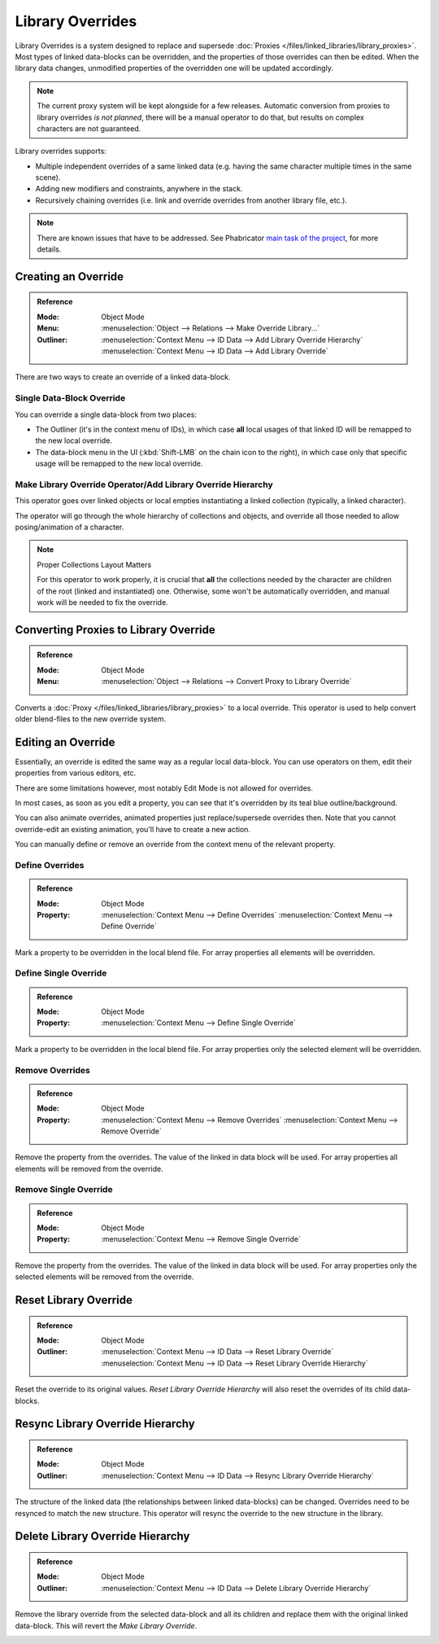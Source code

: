 
*****************
Library Overrides
*****************

Library Overrides is a system designed to replace and
supersede :doc:`Proxies </files/linked_libraries/library_proxies>`.
Most types of linked data-blocks can be overridden, and the properties of those overrides
can then be edited. When the library data changes, unmodified properties of the overridden one
will be updated accordingly.

.. note::

   The current proxy system will be kept alongside for a few releases.
   Automatic conversion from proxies to library overrides *is not planned*,
   there will be a manual operator to do that, but results on complex characters are not guaranteed.

Library overrides supports:

- Multiple independent overrides of a same linked data (e.g. having the same character multiple times in the same scene).
- Adding new modifiers and constraints, anywhere in the stack.
- Recursively chaining overrides (i.e. link and override overrides from another library file, etc.).

.. - Overriding many more types of data-blocks, and selectively edit some of their properties
   (e.g. materials, textures...).

.. note::

   There are known issues that have to be addressed. See Phabricator `main task of the project
   <https://developer.blender.org/T73318>`__, for more details.


Creating an Override
====================

.. admonition:: Reference
   :class: refbox

   :Mode:      Object Mode
   :Menu:      :menuselection:`Object --> Relations --> Make Override Library...`
   :Outliner:  :menuselection:`Context Menu --> ID Data --> Add Library Override Hierarchy`
               :menuselection:`Context Menu --> ID Data --> Add Library Override`

There are two ways to create an override of a linked data-block.

Single Data-Block Override
--------------------------

You can override a single data-block from two places:

- The Outliner (it's in the context menu of IDs), in which case **all** local usages
  of that linked ID will be remapped to the new local override.
- The data-block menu in the UI (:kbd:`Shift-LMB` on the chain icon to the right),
  in which case only that specific usage will be remapped to the new local override.

.. _bpy.ops.object.make_override_library:

Make Library Override Operator/Add Library Override Hierarchy
-------------------------------------------------------------

This operator goes over linked objects or local empties instantiating a linked collection
(typically, a linked character).

The operator will go through the whole hierarchy
of collections and objects, and override all those needed to allow posing/animation of a character.

.. note:: Proper Collections Layout Matters

   For this operator to work properly, it is crucial that **all** the collections needed by
   the character are children of the root (linked and instantiated) one.
   Otherwise, some won't be automatically overridden, and manual work will be needed to fix the override.


Converting Proxies to Library Override
======================================

.. admonition:: Reference
   :class: refbox

   :Mode:      Object Mode
   :Menu:      :menuselection:`Object --> Relations --> Convert Proxy to Library Override`

Converts a :doc:`Proxy </files/linked_libraries/library_proxies>` to a local override.
This operator is used to help convert older blend-files to the new override system.


Editing an Override
===================

Essentially, an override is edited the same way as a regular local data-block.
You can use operators on them, edit their properties from various editors, etc.

There are some limitations however, most notably Edit Mode is not allowed for overrides.

In most cases, as soon as you edit a property, you can see that it's overridden by its teal blue
outline/background.

You can also animate overrides, animated properties just replace/supersede overrides then.
Note that you cannot override-edit an existing animation, you'll have to create a new action.

You can manually define or remove an override from the context menu of the relevant property.

.. _bpy.ops.ui.override_type_set_button:

Define Overrides
----------------

.. admonition:: Reference
   :class: refbox

   :Mode:      Object Mode
   :Property:  :menuselection:`Context Menu --> Define Overrides`
               :menuselection:`Context Menu --> Define Override`

Mark a property to be overridden in the local blend file. For array properties
all elements will be overridden.

Define Single Override
----------------------

.. admonition:: Reference
   :class: refbox

   :Mode:      Object Mode
   :Property:  :menuselection:`Context Menu --> Define Single Override`

Mark a property to be overridden in the local blend file. For array properties only
the selected element will be overridden.

.. _bpy.ops.ui.remove_override_button:

Remove Overrides
----------------

.. admonition:: Reference
   :class: refbox

   :Mode:      Object Mode
   :Property:  :menuselection:`Context Menu --> Remove Overrides`
               :menuselection:`Context Menu --> Remove Override`

Remove the property from the overrides. The value of the linked in data block will be used.
For array properties all elements will be removed from the override.

Remove Single Override
----------------------

.. admonition:: Reference
   :class: refbox

   :Mode:      Object Mode
   :Property:  :menuselection:`Context Menu --> Remove Single Override`

Remove the property from the overrides. The value of the linked in data block will be used.
For array properties only the selected elements will be removed from the override.


Reset Library Override
======================

.. admonition:: Reference
   :class: refbox

   :Mode:      Object Mode
   :Outliner:  :menuselection:`Context Menu --> ID Data --> Reset Library Override`
               :menuselection:`Context Menu --> ID Data --> Reset Library Override Hierarchy`

Reset the override to its original values. `Reset Library Override Hierarchy` will also reset
the overrides of its child data-blocks.

Resync Library Override Hierarchy
=================================

.. admonition:: Reference
   :class: refbox

   :Mode:      Object Mode
   :Outliner:  :menuselection:`Context Menu --> ID Data --> Resync Library Override Hierarchy`

The structure of the linked data (the relationships between linked data-blocks) can be changed.
Overrides need to be resynced to match the new structure. This operator will resync the override
to the new structure in the library.

Delete Library Override Hierarchy
=================================

.. admonition:: Reference
   :class: refbox

   :Mode:      Object Mode
   :Outliner:  :menuselection:`Context Menu --> ID Data --> Delete Library Override Hierarchy`

Remove the library override from the selected data-block and all its children and replace them with
the original linked data-block. This will revert the `Make Library Override`.

.. _bpy.ops.object.convert_proxy_to_override:

